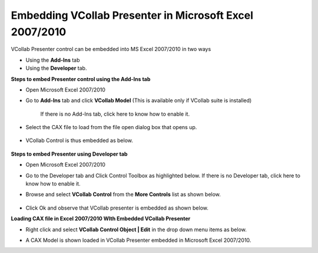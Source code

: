 Embedding VCollab Presenter in Microsoft Excel 2007/2010
=========================================================

VCollab Presenter control can be embedded into MS Excel 2007/2010 in two
ways

-  Using the **Add-Ins** tab

-  Using the **Developer** tab.

**Steps to embed Presenter control using the Add-Ins tab**

-  Open Microsoft Excel 2007/2010

-  Go to **Add-Ins** tab and click **VCollab Model** (This is available
   only if VCollab suite is installed)

    If there is no Add-Ins tab, click here to know how to enable it.

    |image0|

-  Select the CAX file to load from the file open dialog box that opens
   up.

    |image1|

-  VCollab Control is thus embedded as below.

    |image2|

**Steps to embed Presenter using Developer tab**

-  Open Microsoft Excel 2007/2010

-   Go to the Developer tab and Click Control Toolbox as highlighted
    below.
    If there is no Developer tab, click here to know how to enable
    it.

    |image3|

-  Browse and select **VCollab Control** from the **More Controls** list
   as shown below.

    |image4|

-  Click Ok and observe that VCollab presenter is embedded as shown
   below.

**Loading CAX file in Excel 2007/2010 WIth Embedded VCollab Presenter**

-  Right click and select **VCollab Control Object \| Edit** in the drop
   down menu items as below.

|image5|

|image6|

-  A CAX Model is shown loaded in VCollab Presenter embedded in
   Microsoft Excel 2007/2010.

|image7|

.. |image0| image:: Images/Vcollab_model_adins.jpg

.. |image1| image:: Images/Cax_open_dialog.jpg

.. |image2| image:: Images/Vcollab_control_embedded_excel.jpg

.. |image3| image:: Images/Presenter_developer_tab_excel.jpg

.. |image4| image:: Images/Vcollab_control_more_control_excel.jpg

.. |image5| image:: Images/Presenter_embedded_edit.jpg

.. |image6| image:: Images/Presenter_excel.jpg

.. |image7| image:: Images/Presenter_embedde_excel.jpg

